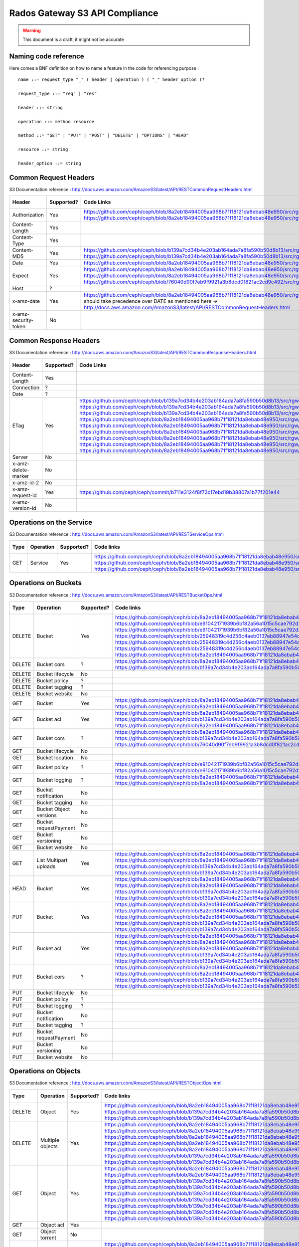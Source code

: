 ===============================
Rados Gateway S3 API Compliance
===============================

.. warning::
	This document is a draft, it might not be accurate

----------------------
Naming code reference
----------------------

Here comes a BNF definition on how to name a feature in the code for referencing purpose : ::

    name ::= request_type "_" ( header | operation ) ( "_" header_option )?

    request_type ::= "req" | "res"

    header ::= string

    operation ::= method resource

    method ::= "GET" | "PUT" | "POST" | "DELETE" | "OPTIONS" | "HEAD"

    resource ::= string

    header_option ::= string

----------------------
Common Request Headers
----------------------

S3 Documentation reference : http://docs.aws.amazon.com/AmazonS3/latest/API/RESTCommonRequestHeaders.html

+----------------------+------------+---------------------------------------------------------------------------------------------------------+-------------+
| Header               | Supported? | Code Links                                                                                              | Tests links |
+======================+============+=========================================================================================================+=============+
| Authorization        | Yes        | https://github.com/ceph/ceph/blob/8a2eb18494005aa968b71f18121da8ebab48e950/src/rgw/rgw_rest_s3.cc#L1962 |             |
|                      |            | https://github.com/ceph/ceph/blob/8a2eb18494005aa968b71f18121da8ebab48e950/src/rgw/rgw_rest_s3.cc#L2051 |             |
+----------------------+------------+---------------------------------------------------------------------------------------------------------+-------------+
| Content-Length       | Yes        |                                                                                                         |             |
+----------------------+------------+---------------------------------------------------------------------------------------------------------+-------------+
| Content-Type         | Yes        |                                                                                                         |             |
+----------------------+------------+---------------------------------------------------------------------------------------------------------+-------------+
| Content-MD5          | Yes        | https://github.com/ceph/ceph/blob/b139a7cd34b4e203ab164ada7a8fa590b50d8b13/src/rgw/rgw_op.cc#L1249      |             |
|                      |            | https://github.com/ceph/ceph/blob/b139a7cd34b4e203ab164ada7a8fa590b50d8b13/src/rgw/rgw_op.cc#L1306      |             |
+----------------------+------------+---------------------------------------------------------------------------------------------------------+-------------+
| Date                 | Yes        | https://github.com/ceph/ceph/blob/8a2eb18494005aa968b71f18121da8ebab48e950/src/rgw/rgw_auth_s3.cc#L164  |             |
+----------------------+------------+---------------------------------------------------------------------------------------------------------+-------------+
| Expect               | Yes        | https://github.com/ceph/ceph/blob/8a2eb18494005aa968b71f18121da8ebab48e950/src/rgw/rgw_rest.cc#L1227    |             |
|                      |            | https://github.com/ceph/ceph/blob/8a2eb18494005aa968b71f18121da8ebab48e950/src/rgw/rgw_rest_s3.cc#L802  |             |
|                      |            | https://github.com/ceph/ceph/blob/76040d90f7eb9f9921a3b8dcd0f821ac2cd9c492/src/rgw/rgw_main.cc#L372     |             |
+----------------------+------------+---------------------------------------------------------------------------------------------------------+-------------+
| Host                 | ?          |                                                                                                         |             |
+----------------------+------------+---------------------------------------------------------------------------------------------------------+-------------+
| x-amz-date           | Yes        | https://github.com/ceph/ceph/blob/8a2eb18494005aa968b71f18121da8ebab48e950/src/rgw/rgw_auth_s3.cc#L169  |             |
|                      |            | should take precedence over DATE as mentioned here ->                                                   |             |
|                      |            | http://docs.aws.amazon.com/AmazonS3/latest/API/RESTCommonRequestHeaders.html                            |             |
+----------------------+------------+---------------------------------------------------------------------------------------------------------+-------------+
| x-amz-security-token | No         |                                                                                                         |             |
+----------------------+------------+---------------------------------------------------------------------------------------------------------+-------------+

-----------------------
Common Response Headers
-----------------------

S3 Documentation reference : http://docs.aws.amazon.com/AmazonS3/latest/API/RESTCommonResponseHeaders.html

+---------------------+------------+---------------------------------------------------------------------------------------------------------+-------------+
| Header              | Supported? | Code Links                                                                                              | Tests links |
+=====================+============+=========================================================================================================+=============+
| Content-Length      | Yes        |                                                                                                         |             |
+---------------------+------------+---------------------------------------------------------------------------------------------------------+-------------+
| Connection          | ?          |                                                                                                         |             |
+---------------------+------------+---------------------------------------------------------------------------------------------------------+-------------+
| Date                | ?          |                                                                                                         |             |
+---------------------+------------+---------------------------------------------------------------------------------------------------------+-------------+
| ETag                | Yes        | https://github.com/ceph/ceph/blob/b139a7cd34b4e203ab164ada7a8fa590b50d8b13/src/rgw/rgw_op.cc#L1312      |             |
|                     |            | https://github.com/ceph/ceph/blob/b139a7cd34b4e203ab164ada7a8fa590b50d8b13/src/rgw/rgw_op.cc#L1436      |             |
|                     |            | https://github.com/ceph/ceph/blob/b139a7cd34b4e203ab164ada7a8fa590b50d8b13/src/rgw/rgw_op.cc#L2222      |             |
|                     |            | https://github.com/ceph/ceph/blob/8a2eb18494005aa968b71f18121da8ebab48e950/src/rgw/rgw_rest_s3.cc#L118  |             |
|                     |            | https://github.com/ceph/ceph/blob/8a2eb18494005aa968b71f18121da8ebab48e950/src/rgw/rgw_rest_s3.cc#L268  |             |
|                     |            | https://github.com/ceph/ceph/blob/8a2eb18494005aa968b71f18121da8ebab48e950/src/rgw/rgw_rest_s3.cc#L516  |             |
|                     |            | https://github.com/ceph/ceph/blob/8a2eb18494005aa968b71f18121da8ebab48e950/src/rgw/rgw_rest_s3.cc#L1336 |             |
|                     |            | https://github.com/ceph/ceph/blob/8a2eb18494005aa968b71f18121da8ebab48e950/src/rgw/rgw_rest_s3.cc#L1486 |             |
|                     |            | https://github.com/ceph/ceph/blob/8a2eb18494005aa968b71f18121da8ebab48e950/src/rgw/rgw_rest_s3.cc#L1548 |             |
+---------------------+------------+---------------------------------------------------------------------------------------------------------+-------------+
| Server              | No         |                                                                                                         |             |
+---------------------+------------+---------------------------------------------------------------------------------------------------------+-------------+
| x-amz-delete-marker | No         |                                                                                                         |             |
+---------------------+------------+---------------------------------------------------------------------------------------------------------+-------------+
| x-amz-id-2          | No         |                                                                                                         |             |
+---------------------+------------+---------------------------------------------------------------------------------------------------------+-------------+
| x-amz-request-id    | Yes        | https://github.com/ceph/ceph/commit/b711e3124f8f73c17ebd19b38807a1b77f201e44                            |             |
+---------------------+------------+---------------------------------------------------------------------------------------------------------+-------------+
| x-amz-version-id    | No         |                                                                                                         |             |
+---------------------+------------+---------------------------------------------------------------------------------------------------------+-------------+

-------------------------
Operations on the Service
-------------------------

S3 Documentation reference : http://docs.aws.amazon.com/AmazonS3/latest/API/RESTServiceOps.html

+------+-----------+------------+---------------------------------------------------------------------------------------------------------+-------------+
| Type | Operation | Supported? | Code links                                                                                              | Tests links |
+======+===========+============+=========================================================================================================+=============+
| GET  | Service   | Yes        | https://github.com/ceph/ceph/blob/8a2eb18494005aa968b71f18121da8ebab48e950/src/rgw/rgw_rest_s3.cc#L2094 |             |
|      |           |            | https://github.com/ceph/ceph/blob/8a2eb18494005aa968b71f18121da8ebab48e950/src/rgw/rgw_rest_s3.cc#L1676 |             |
|      |           |            | https://github.com/ceph/ceph/blob/8a2eb18494005aa968b71f18121da8ebab48e950/src/rgw/rgw_rest_s3.cc#L185  |             |
+------+-----------+------------+---------------------------------------------------------------------------------------------------------+-------------+

---------------------
Operations on Buckets
---------------------

S3 Documentation reference : http://docs.aws.amazon.com/AmazonS3/latest/API/RESTBucketOps.html

+--------+------------------------+------------+------------------------------------------------------------------------------------------------------------+-------------+
| Type   | Operation              | Supported? | Code links                                                                                                 | Tests links |
+========+========================+============+============================================================================================================+=============+
| DELETE | Bucket                 | Yes        | https://github.com/ceph/ceph/blob/8a2eb18494005aa968b71f18121da8ebab48e950/src/rgw/rgw_rest_s3.cc#L1728    |             |
|        |                        |            | https://github.com/ceph/ceph/blob/e91042171939b6bf82a56a1015c5cae792d228ad/src/rgw/rgw_rest_bucket.cc#L250 |             |
|        |                        |            | https://github.com/ceph/ceph/blob/e91042171939b6bf82a56a1015c5cae792d228ad/src/rgw/rgw_rest_bucket.cc#L212 |             |
|        |                        |            | https://github.com/ceph/ceph/blob/25948319c4d256c4aeb0137eb88947e54d14cc79/src/rgw/rgw_bucket.cc#L856      |             |
|        |                        |            | https://github.com/ceph/ceph/blob/25948319c4d256c4aeb0137eb88947e54d14cc79/src/rgw/rgw_bucket.cc#L513      |             |
|        |                        |            | https://github.com/ceph/ceph/blob/25948319c4d256c4aeb0137eb88947e54d14cc79/src/rgw/rgw_bucket.cc#L286      |             |
|        |                        |            | https://github.com/ceph/ceph/blob/8a2eb18494005aa968b71f18121da8ebab48e950/src/rgw/rgw_rest_s3.cc#L461     |             |
+--------+------------------------+------------+------------------------------------------------------------------------------------------------------------+-------------+
| DELETE | Bucket cors            | ?          | https://github.com/ceph/ceph/blob/8a2eb18494005aa968b71f18121da8ebab48e950/src/rgw/rgw_rest_s3.cc#L1731    |             |
|        |                        |            | https://github.com/ceph/ceph/blob/b139a7cd34b4e203ab164ada7a8fa590b50d8b13/src/rgw/rgw_op.cc#L1916         |             |
+--------+------------------------+------------+------------------------------------------------------------------------------------------------------------+-------------+
| DELETE | Bucket lifecycle       | No         |                                                                                                            |             |
+--------+------------------------+------------+------------------------------------------------------------------------------------------------------------+-------------+
| DELETE | Bucket policy          | ?          |                                                                                                            |             |
+--------+------------------------+------------+------------------------------------------------------------------------------------------------------------+-------------+
| DELETE | Bucket tagging         | ?          |                                                                                                            |             |
+--------+------------------------+------------+------------------------------------------------------------------------------------------------------------+-------------+
| DELETE | Bucket website         | No         |                                                                                                            |             |
+--------+------------------------+------------+------------------------------------------------------------------------------------------------------------+-------------+
| GET    | Bucket                 | Yes        | https://github.com/ceph/ceph/blob/8a2eb18494005aa968b71f18121da8ebab48e950/src/rgw/rgw_rest_s3.cc#L1676    |             |
|        |                        |            | https://github.com/ceph/ceph/blob/8a2eb18494005aa968b71f18121da8ebab48e950/src/rgw/rgw_rest_s3.cc#L185     |             |
+--------+------------------------+------------+------------------------------------------------------------------------------------------------------------+-------------+
| GET    | Bucket acl             | Yes        | https://github.com/ceph/ceph/blob/8a2eb18494005aa968b71f18121da8ebab48e950/src/rgw/rgw_rest_s3.cc#L1697    |             |
|        |                        |            | https://github.com/ceph/ceph/blob/b139a7cd34b4e203ab164ada7a8fa590b50d8b13/src/rgw/rgw_op.cc#L1728         |             |
|        |                        |            | https://github.com/ceph/ceph/blob/8a2eb18494005aa968b71f18121da8ebab48e950/src/rgw/rgw_rest_s3.cc#L1344    |             |
+--------+------------------------+------------+------------------------------------------------------------------------------------------------------------+-------------+
| GET    | Bucket cors            | ?          | https://github.com/ceph/ceph/blob/8a2eb18494005aa968b71f18121da8ebab48e950/src/rgw/rgw_rest_s3.cc#L1698    |             |
|        |                        |            | https://github.com/ceph/ceph/blob/b139a7cd34b4e203ab164ada7a8fa590b50d8b13/src/rgw/rgw_op.cc#L1845         |             |
|        |                        |            | https://github.com/ceph/ceph/blob/76040d90f7eb9f9921a3b8dcd0f821ac2cd9c492/src/rgw/rgw_main.cc#L345        |             |
+--------+------------------------+------------+------------------------------------------------------------------------------------------------------------+-------------+
| GET    | Bucket lifecycle       | No         |                                                                                                            |             |
+--------+------------------------+------------+------------------------------------------------------------------------------------------------------------+-------------+
| GET    | Bucket location        | No         |                                                                                                            |             |
+--------+------------------------+------------+------------------------------------------------------------------------------------------------------------+-------------+
| GET    | Bucket policy          | ?          | https://github.com/ceph/ceph/blob/e91042171939b6bf82a56a1015c5cae792d228ad/src/rgw/rgw_rest_bucket.cc#L232 |             |
|        |                        |            | https://github.com/ceph/ceph/blob/e91042171939b6bf82a56a1015c5cae792d228ad/src/rgw/rgw_rest_bucket.cc#L58  |             |
+--------+------------------------+------------+------------------------------------------------------------------------------------------------------------+-------------+
| GET    | Bucket logging         | ?          | https://github.com/ceph/ceph/blob/8a2eb18494005aa968b71f18121da8ebab48e950/src/rgw/rgw_rest_s3.cc#L1695    |             |
|        |                        |            | https://github.com/ceph/ceph/blob/8a2eb18494005aa968b71f18121da8ebab48e950/src/rgw/rgw_rest_s3.cc#L287     |             |
+--------+------------------------+------------+------------------------------------------------------------------------------------------------------------+-------------+
| GET    | Bucket notification    | No         |                                                                                                            |             |
+--------+------------------------+------------+------------------------------------------------------------------------------------------------------------+-------------+
| GET    | Bucket tagging         | No         |                                                                                                            |             |
+--------+------------------------+------------+------------------------------------------------------------------------------------------------------------+-------------+
| GET    | Bucket Object versions | No         |                                                                                                            |             |
+--------+------------------------+------------+------------------------------------------------------------------------------------------------------------+-------------+
| GET    | Bucket requestPayment  | No         |                                                                                                            |             |
+--------+------------------------+------------+------------------------------------------------------------------------------------------------------------+-------------+
| GET    | Bucket versioning      | No         |                                                                                                            |             |
+--------+------------------------+------------+------------------------------------------------------------------------------------------------------------+-------------+
| GET    | Bucket website         | No         |                                                                                                            |             |
+--------+------------------------+------------+------------------------------------------------------------------------------------------------------------+-------------+
| GET    | List Multipart uploads | Yes        | https://github.com/ceph/ceph/blob/8a2eb18494005aa968b71f18121da8ebab48e950/src/rgw/rgw_rest_s3.cc#L1701    |             |
|        |                        |            | https://github.com/ceph/ceph/blob/8a2eb18494005aa968b71f18121da8ebab48e950/src/rgw/rgw_rest.cc#L877        |             |
|        |                        |            | https://github.com/ceph/ceph/blob/b139a7cd34b4e203ab164ada7a8fa590b50d8b13/src/rgw/rgw_op.cc#L2355         |             |
|        |                        |            | https://github.com/ceph/ceph/blob/b139a7cd34b4e203ab164ada7a8fa590b50d8b13/src/rgw/rgw_op.cc#L2363         |             |
+--------+------------------------+------------+------------------------------------------------------------------------------------------------------------+-------------+
| HEAD   | Bucket                 | Yes        | https://github.com/ceph/ceph/blob/8a2eb18494005aa968b71f18121da8ebab48e950/src/rgw/rgw_rest_s3.cc#L1713    |             |
|        |                        |            | https://github.com/ceph/ceph/blob/8a2eb18494005aa968b71f18121da8ebab48e950/src/rgw/rgw_rest_s3.cc#L1689    |             |
|        |                        |            | https://github.com/ceph/ceph/blob/b139a7cd34b4e203ab164ada7a8fa590b50d8b13/src/rgw/rgw_op.cc#L826          |             |
|        |                        |            | https://github.com/ceph/ceph/blob/b139a7cd34b4e203ab164ada7a8fa590b50d8b13/src/rgw/rgw_op.cc#L834          |             |
+--------+------------------------+------------+------------------------------------------------------------------------------------------------------------+-------------+
| PUT    | Bucket                 | Yes        | https://github.com/ceph/ceph/blob/8a2eb18494005aa968b71f18121da8ebab48e950/src/rgw/rgw_rest_s3.cc#L1725    |             |
|        |                        |            | https://github.com/ceph/ceph/blob/8a2eb18494005aa968b71f18121da8ebab48e950/src/rgw/rgw_rest_s3.cc#L382     |             |
|        |                        |            | https://github.com/ceph/ceph/blob/8a2eb18494005aa968b71f18121da8ebab48e950/src/rgw/rgw_rest_s3.cc#L437     |             |
|        |                        |            | https://github.com/ceph/ceph/blob/b139a7cd34b4e203ab164ada7a8fa590b50d8b13/src/rgw/rgw_op.cc#L901          |             |
|        |                        |            | https://github.com/ceph/ceph/blob/b139a7cd34b4e203ab164ada7a8fa590b50d8b13/src/rgw/rgw_op.cc#L945          |             |
+--------+------------------------+------------+------------------------------------------------------------------------------------------------------------+-------------+
| PUT    | Bucket acl             | Yes        | https://github.com/ceph/ceph/blob/8a2eb18494005aa968b71f18121da8ebab48e950/src/rgw/rgw_rest_s3.cc#L1721    |             |
|        |                        |            | https://github.com/ceph/ceph/blob/8a2eb18494005aa968b71f18121da8ebab48e950/src/rgw/rgw_rest_s3.cc#L1354    |             |
|        |                        |            | https://github.com/ceph/ceph/blob/8a2eb18494005aa968b71f18121da8ebab48e950/src/rgw/rgw_rest_s3.cc#L1373    |             |
|        |                        |            | https://github.com/ceph/ceph/blob/b139a7cd34b4e203ab164ada7a8fa590b50d8b13/src/rgw/rgw_op.cc#L1739         |             |
|        |                        |            | https://github.com/ceph/ceph/blob/b139a7cd34b4e203ab164ada7a8fa590b50d8b13/src/rgw/rgw_op.cc#L1753         |             |
+--------+------------------------+------------+------------------------------------------------------------------------------------------------------------+-------------+
| PUT    | Bucket cors            | ?          | https://github.com/ceph/ceph/blob/8a2eb18494005aa968b71f18121da8ebab48e950/src/rgw/rgw_rest_s3.cc#L1723    |             |
|        |                        |            | https://github.com/ceph/ceph/blob/8a2eb18494005aa968b71f18121da8ebab48e950/src/rgw/rgw_rest_s3.cc#L1398    |             |
|        |                        |            | https://github.com/ceph/ceph/blob/b139a7cd34b4e203ab164ada7a8fa590b50d8b13/src/rgw/rgw_op.cc#L1858         |             |
|        |                        |            | https://github.com/ceph/ceph/blob/b139a7cd34b4e203ab164ada7a8fa590b50d8b13/src/rgw/rgw_op.cc#L1866         |             |
+--------+------------------------+------------+------------------------------------------------------------------------------------------------------------+-------------+
| PUT    | Bucket lifecycle       | No         |                                                                                                            |             |
+--------+------------------------+------------+------------------------------------------------------------------------------------------------------------+-------------+
| PUT    | Bucket policy          | ?          |                                                                                                            |             |
+--------+------------------------+------------+------------------------------------------------------------------------------------------------------------+-------------+
| PUT    | Bucket logging         | ?          |                                                                                                            |             |
+--------+------------------------+------------+------------------------------------------------------------------------------------------------------------+-------------+
| PUT    | Bucket notification    | No         |                                                                                                            |             |
+--------+------------------------+------------+------------------------------------------------------------------------------------------------------------+-------------+
| PUT    | Bucket tagging         | ?          |                                                                                                            |             |
+--------+------------------------+------------+------------------------------------------------------------------------------------------------------------+-------------+
| PUT    | Bucket requestPayment  | No         |                                                                                                            |             |
+--------+------------------------+------------+------------------------------------------------------------------------------------------------------------+-------------+
| PUT    | Bucket versioning      | No         |                                                                                                            |             |
+--------+------------------------+------------+------------------------------------------------------------------------------------------------------------+-------------+
| PUT    | Bucket website         | No         |                                                                                                            |             |
+--------+------------------------+------------+------------------------------------------------------------------------------------------------------------+-------------+

---------------------
Operations on Objects
---------------------

S3 Documentation reference : http://docs.aws.amazon.com/AmazonS3/latest/API/RESTObjectOps.html

+---------+---------------------------+------------+---------------------------------------------------------------------------------------------------------+-------------+
| Type    | Operation                 | Supported? | Code links                                                                                              | Tests links |
+=========+===========================+============+=========================================================================================================+=============+
| DELETE  | Object                    | Yes        | https://github.com/ceph/ceph/blob/8a2eb18494005aa968b71f18121da8ebab48e950/src/rgw/rgw_rest_s3.cc#L1796 |             |
|         |                           |            | https://github.com/ceph/ceph/blob/b139a7cd34b4e203ab164ada7a8fa590b50d8b13/src/rgw/rgw_op.cc#L1516      |             |
|         |                           |            | https://github.com/ceph/ceph/blob/b139a7cd34b4e203ab164ada7a8fa590b50d8b13/src/rgw/rgw_op.cc#L1524      |             |
+---------+---------------------------+------------+---------------------------------------------------------------------------------------------------------+-------------+
| DELETE  | Multiple objects          | Yes        | https://github.com/ceph/ceph/blob/8a2eb18494005aa968b71f18121da8ebab48e950/src/rgw/rgw_rest_s3.cc#L1739 |             |
|         |                           |            | https://github.com/ceph/ceph/blob/8a2eb18494005aa968b71f18121da8ebab48e950/src/rgw/rgw_rest_s3.cc#L1616 |             |
|         |                           |            | https://github.com/ceph/ceph/blob/8a2eb18494005aa968b71f18121da8ebab48e950/src/rgw/rgw_rest_s3.cc#L1626 |             |
|         |                           |            | https://github.com/ceph/ceph/blob/8a2eb18494005aa968b71f18121da8ebab48e950/src/rgw/rgw_rest_s3.cc#L1641 |             |
|         |                           |            | https://github.com/ceph/ceph/blob/8a2eb18494005aa968b71f18121da8ebab48e950/src/rgw/rgw_rest_s3.cc#L1667 |             |
|         |                           |            | https://github.com/ceph/ceph/blob/b139a7cd34b4e203ab164ada7a8fa590b50d8b13/src/rgw/rgw_op.cc#L1516      |             |
|         |                           |            | https://github.com/ceph/ceph/blob/b139a7cd34b4e203ab164ada7a8fa590b50d8b13/src/rgw/rgw_op.cc#L1524      |             |
+---------+---------------------------+------------+---------------------------------------------------------------------------------------------------------+-------------+
| GET     | Object                    | Yes        | https://github.com/ceph/ceph/blob/8a2eb18494005aa968b71f18121da8ebab48e950/src/rgw/rgw_rest_s3.cc#L1767 |             |
|         |                           |            | https://github.com/ceph/ceph/blob/8a2eb18494005aa968b71f18121da8ebab48e950/src/rgw/rgw_rest_s3.cc#L71   |             |
|         |                           |            | https://github.com/ceph/ceph/blob/b139a7cd34b4e203ab164ada7a8fa590b50d8b13/src/rgw/rgw_op.cc#L397       |             |
|         |                           |            | https://github.com/ceph/ceph/blob/b139a7cd34b4e203ab164ada7a8fa590b50d8b13/src/rgw/rgw_op.cc#L424       |             |
|         |                           |            | https://github.com/ceph/ceph/blob/b139a7cd34b4e203ab164ada7a8fa590b50d8b13/src/rgw/rgw_op.cc#L497       |             |
|         |                           |            | https://github.com/ceph/ceph/blob/b139a7cd34b4e203ab164ada7a8fa590b50d8b13/src/rgw/rgw_op.cc#L562       |             |
|         |                           |            | https://github.com/ceph/ceph/blob/b139a7cd34b4e203ab164ada7a8fa590b50d8b13/src/rgw/rgw_op.cc#L626       |             |
|         |                           |            | https://github.com/ceph/ceph/blob/b139a7cd34b4e203ab164ada7a8fa590b50d8b13/src/rgw/rgw_op.cc#L641       |             |
|         |                           |            | https://github.com/ceph/ceph/blob/b139a7cd34b4e203ab164ada7a8fa590b50d8b13/src/rgw/rgw_op.cc#L706       |             |
+---------+---------------------------+------------+---------------------------------------------------------------------------------------------------------+-------------+
| GET     | Object acl                | Yes        |                                                                                                         |             |
+---------+---------------------------+------------+---------------------------------------------------------------------------------------------------------+-------------+
| GET     | Object torrent            | No         |                                                                                                         |             |
+---------+---------------------------+------------+---------------------------------------------------------------------------------------------------------+-------------+
| HEAD    | Object                    | Yes        | https://github.com/ceph/ceph/blob/8a2eb18494005aa968b71f18121da8ebab48e950/src/rgw/rgw_rest_s3.cc#L1777 |             |
|         |                           |            | https://github.com/ceph/ceph/blob/8a2eb18494005aa968b71f18121da8ebab48e950/src/rgw/rgw_rest_s3.cc#L71   |             |
|         |                           |            | https://github.com/ceph/ceph/blob/b139a7cd34b4e203ab164ada7a8fa590b50d8b13/src/rgw/rgw_op.cc#L397       |             |
|         |                           |            | https://github.com/ceph/ceph/blob/b139a7cd34b4e203ab164ada7a8fa590b50d8b13/src/rgw/rgw_op.cc#L424       |             |
|         |                           |            | https://github.com/ceph/ceph/blob/b139a7cd34b4e203ab164ada7a8fa590b50d8b13/src/rgw/rgw_op.cc#L497       |             |
|         |                           |            | https://github.com/ceph/ceph/blob/b139a7cd34b4e203ab164ada7a8fa590b50d8b13/src/rgw/rgw_op.cc#L562       |             |
|         |                           |            | https://github.com/ceph/ceph/blob/b139a7cd34b4e203ab164ada7a8fa590b50d8b13/src/rgw/rgw_op.cc#L626       |             |
|         |                           |            | https://github.com/ceph/ceph/blob/b139a7cd34b4e203ab164ada7a8fa590b50d8b13/src/rgw/rgw_op.cc#L641       |             |
|         |                           |            | https://github.com/ceph/ceph/blob/b139a7cd34b4e203ab164ada7a8fa590b50d8b13/src/rgw/rgw_op.cc#L706       |             |
+---------+---------------------------+------------+---------------------------------------------------------------------------------------------------------+-------------+
| OPTIONS | Object                    | Yes        | https://github.com/ceph/ceph/blob/8a2eb18494005aa968b71f18121da8ebab48e950/src/rgw/rgw_rest_s3.cc#L1814 |             |
|         |                           |            | https://github.com/ceph/ceph/blob/8a2eb18494005aa968b71f18121da8ebab48e950/src/rgw/rgw_rest_s3.cc#L1418 |             |
|         |                           |            | https://github.com/ceph/ceph/blob/b139a7cd34b4e203ab164ada7a8fa590b50d8b13/src/rgw/rgw_op.cc#L1951      |             |
|         |                           |            | https://github.com/ceph/ceph/blob/b139a7cd34b4e203ab164ada7a8fa590b50d8b13/src/rgw/rgw_op.cc#L1968      |             |
|         |                           |            | https://github.com/ceph/ceph/blob/b139a7cd34b4e203ab164ada7a8fa590b50d8b13/src/rgw/rgw_op.cc#L1993      |             |
+---------+---------------------------+------------+---------------------------------------------------------------------------------------------------------+-------------+
| POST    | Object                    | Yes        | https://github.com/ceph/ceph/blob/8a2eb18494005aa968b71f18121da8ebab48e950/src/rgw/rgw_rest_s3.cc#L1742 |             |
|         |                           |            | https://github.com/ceph/ceph/blob/8a2eb18494005aa968b71f18121da8ebab48e950/src/rgw/rgw_rest_s3.cc#L631  |             |
|         |                           |            | https://github.com/ceph/ceph/blob/8a2eb18494005aa968b71f18121da8ebab48e950/src/rgw/rgw_rest_s3.cc#L694  |             |
|         |                           |            | https://github.com/ceph/ceph/blob/8a2eb18494005aa968b71f18121da8ebab48e950/src/rgw/rgw_rest_s3.cc#L700  |             |
|         |                           |            | https://github.com/ceph/ceph/blob/8a2eb18494005aa968b71f18121da8ebab48e950/src/rgw/rgw_rest_s3.cc#L707  |             |
|         |                           |            | https://github.com/ceph/ceph/blob/8a2eb18494005aa968b71f18121da8ebab48e950/src/rgw/rgw_rest_s3.cc#L759  |             |
|         |                           |            | https://github.com/ceph/ceph/blob/8a2eb18494005aa968b71f18121da8ebab48e950/src/rgw/rgw_rest_s3.cc#L771  |             |
|         |                           |            | https://github.com/ceph/ceph/blob/8a2eb18494005aa968b71f18121da8ebab48e950/src/rgw/rgw_rest_s3.cc#L781  |             |
|         |                           |            | https://github.com/ceph/ceph/blob/8a2eb18494005aa968b71f18121da8ebab48e950/src/rgw/rgw_rest_s3.cc#L795  |             |
|         |                           |            | https://github.com/ceph/ceph/blob/8a2eb18494005aa968b71f18121da8ebab48e950/src/rgw/rgw_rest_s3.cc#L929  |             |
|         |                           |            | https://github.com/ceph/ceph/blob/8a2eb18494005aa968b71f18121da8ebab48e950/src/rgw/rgw_rest_s3.cc#L1037 |             |
|         |                           |            | https://github.com/ceph/ceph/blob/8a2eb18494005aa968b71f18121da8ebab48e950/src/rgw/rgw_rest_s3.cc#L1059 |             |
|         |                           |            | https://github.com/ceph/ceph/blob/8a2eb18494005aa968b71f18121da8ebab48e950/src/rgw/rgw_rest_s3.cc#L1134 |             |
|         |                           |            | https://github.com/ceph/ceph/blob/b139a7cd34b4e203ab164ada7a8fa590b50d8b13/src/rgw/rgw_op.cc#L1344      |             |
|         |                           |            | https://github.com/ceph/ceph/blob/b139a7cd34b4e203ab164ada7a8fa590b50d8b13/src/rgw/rgw_op.cc#L1360      |             |
|         |                           |            | https://github.com/ceph/ceph/blob/b139a7cd34b4e203ab164ada7a8fa590b50d8b13/src/rgw/rgw_op.cc#L1365      |             |
+---------+---------------------------+------------+---------------------------------------------------------------------------------------------------------+-------------+
| POST    | Object restore            | ?          |                                                                                                         |             |
+---------+---------------------------+------------+---------------------------------------------------------------------------------------------------------+-------------+
| PUT     | Object                    | Yes        |                                                                                                         |             |
+---------+---------------------------+------------+---------------------------------------------------------------------------------------------------------+-------------+
| PUT     | Object acl                | Yes        |                                                                                                         |             |
+---------+---------------------------+------------+---------------------------------------------------------------------------------------------------------+-------------+
| PUT     | Object copy               | Yes        |                                                                                                         |             |
+---------+---------------------------+------------+---------------------------------------------------------------------------------------------------------+-------------+
| PUT     | Initate multipart upload  | Yes        |                                                                                                         |             |
+---------+---------------------------+------------+---------------------------------------------------------------------------------------------------------+-------------+
| PUT     | Upload Part               | Yes        |                                                                                                         |             |
+---------+---------------------------+------------+---------------------------------------------------------------------------------------------------------+-------------+
| PUT     | Upload Part copy          | ?          |                                                                                                         |             |
+---------+---------------------------+------------+---------------------------------------------------------------------------------------------------------+-------------+
| PUT     | Complete multipart upload | Yes        |                                                                                                         |             |
+---------+---------------------------+------------+---------------------------------------------------------------------------------------------------------+-------------+
| PUT     | Abort multipart upload    | Yes        |                                                                                                         |             |
+---------+---------------------------+------------+---------------------------------------------------------------------------------------------------------+-------------+
| PUT     | List parts                | Yes        |                                                                                                         |             |
+---------+---------------------------+------------+---------------------------------------------------------------------------------------------------------+-------------+
